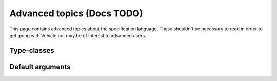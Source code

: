 Advanced topics (Docs TODO)
============================

This page contains advanced topics about the specification language.
These shouldn't be necessary to read in order to get going with Vehicle but may
be of interest to advanced users.

Type-classes
------------


Default arguments
-----------------
